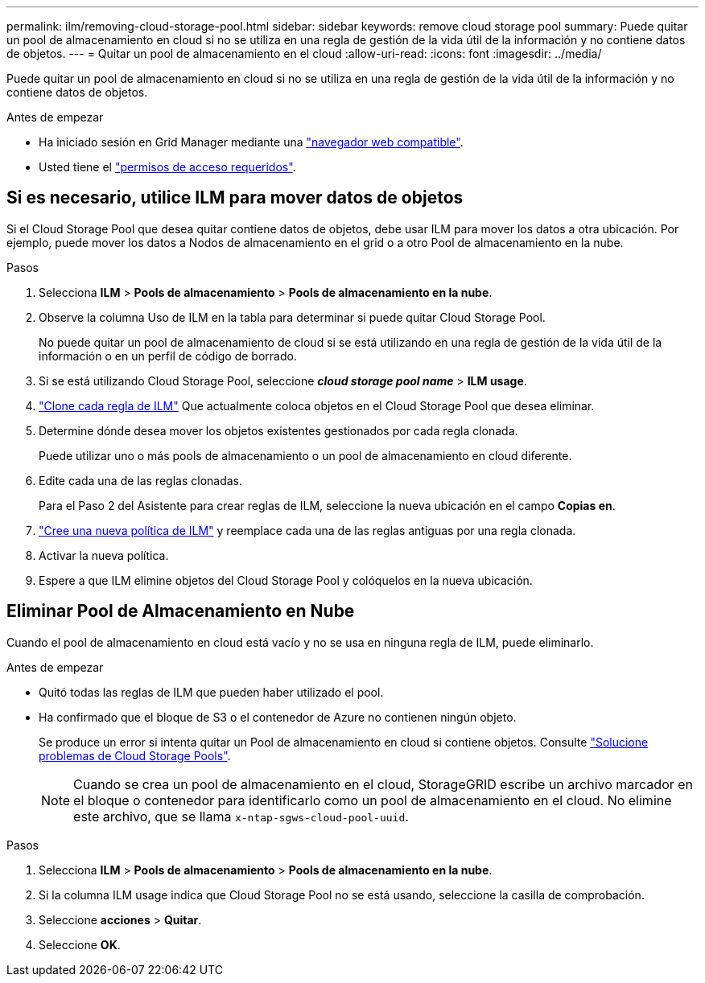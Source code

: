 ---
permalink: ilm/removing-cloud-storage-pool.html 
sidebar: sidebar 
keywords: remove cloud storage pool 
summary: Puede quitar un pool de almacenamiento en cloud si no se utiliza en una regla de gestión de la vida útil de la información y no contiene datos de objetos. 
---
= Quitar un pool de almacenamiento en el cloud
:allow-uri-read: 
:icons: font
:imagesdir: ../media/


[role="lead"]
Puede quitar un pool de almacenamiento en cloud si no se utiliza en una regla de gestión de la vida útil de la información y no contiene datos de objetos.

.Antes de empezar
* Ha iniciado sesión en Grid Manager mediante una link:../admin/web-browser-requirements.html["navegador web compatible"].
* Usted tiene el link:../admin/admin-group-permissions.html["permisos de acceso requeridos"].




== Si es necesario, utilice ILM para mover datos de objetos

Si el Cloud Storage Pool que desea quitar contiene datos de objetos, debe usar ILM para mover los datos a otra ubicación. Por ejemplo, puede mover los datos a Nodos de almacenamiento en el grid o a otro Pool de almacenamiento en la nube.

.Pasos
. Selecciona *ILM* > *Pools de almacenamiento* > *Pools de almacenamiento en la nube*.
. Observe la columna Uso de ILM en la tabla para determinar si puede quitar Cloud Storage Pool.
+
No puede quitar un pool de almacenamiento de cloud si se está utilizando en una regla de gestión de la vida útil de la información o en un perfil de código de borrado.

. Si se está utilizando Cloud Storage Pool, seleccione *_cloud storage pool name_* > *ILM usage*.
. link:working-with-ilm-rules-and-ilm-policies.html["Clone cada regla de ILM"] Que actualmente coloca objetos en el Cloud Storage Pool que desea eliminar.
. Determine dónde desea mover los objetos existentes gestionados por cada regla clonada.
+
Puede utilizar uno o más pools de almacenamiento o un pool de almacenamiento en cloud diferente.

. Edite cada una de las reglas clonadas.
+
Para el Paso 2 del Asistente para crear reglas de ILM, seleccione la nueva ubicación en el campo *Copias en*.

. link:creating-ilm-policy.html["Cree una nueva política de ILM"] y reemplace cada una de las reglas antiguas por una regla clonada.
. Activar la nueva política.
. Espere a que ILM elimine objetos del Cloud Storage Pool y colóquelos en la nueva ubicación.




== Eliminar Pool de Almacenamiento en Nube

Cuando el pool de almacenamiento en cloud está vacío y no se usa en ninguna regla de ILM, puede eliminarlo.

.Antes de empezar
* Quitó todas las reglas de ILM que pueden haber utilizado el pool.
* Ha confirmado que el bloque de S3 o el contenedor de Azure no contienen ningún objeto.
+
Se produce un error si intenta quitar un Pool de almacenamiento en cloud si contiene objetos. Consulte link:troubleshooting-cloud-storage-pools.html["Solucione problemas de Cloud Storage Pools"].

+

NOTE: Cuando se crea un pool de almacenamiento en el cloud, StorageGRID escribe un archivo marcador en el bloque o contenedor para identificarlo como un pool de almacenamiento en el cloud. No elimine este archivo, que se llama `x-ntap-sgws-cloud-pool-uuid`.



.Pasos
. Selecciona *ILM* > *Pools de almacenamiento* > *Pools de almacenamiento en la nube*.
. Si la columna ILM usage indica que Cloud Storage Pool no se está usando, seleccione la casilla de comprobación.
. Seleccione *acciones* > *Quitar*.
. Seleccione *OK*.

